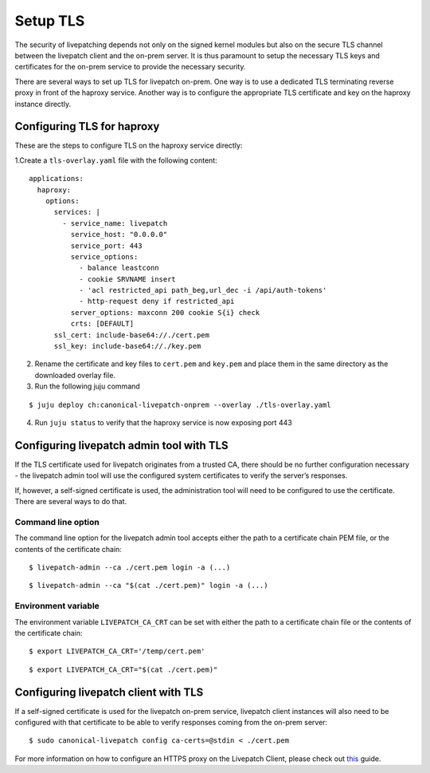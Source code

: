 Setup TLS
#########

The security of livepatching depends not only on the signed kernel
modules but also on the secure TLS channel between the livepatch client
and the on-prem server. It is thus paramount to setup the necessary TLS
keys and certificates for the on-prem service to provide the necessary
security.

There are several ways to set up TLS for livepatch on-prem. One way is
to use a dedicated TLS terminating reverse proxy in front of the haproxy
service. Another way is to configure the appropriate TLS certificate and
key on the haproxy instance directly.

Configuring TLS for haproxy
---------------------------

These are the steps to configure TLS on the haproxy service directly:

1.Create a ``tls-overlay.yaml`` file with the following content:

::

   applications:
     haproxy:
       options:
         services: |
           - service_name: livepatch
             service_host: "0.0.0.0"
             service_port: 443
             service_options:
               - balance leastconn
               - cookie SRVNAME insert
               - 'acl restricted_api path_beg,url_dec -i /api/auth-tokens'
               - http-request deny if restricted_api
             server_options: maxconn 200 cookie S{i} check
             crts: [DEFAULT]
         ssl_cert: include-base64://./cert.pem
         ssl_key: include-base64://./key.pem

2. Rename the certificate and key files to ``cert.pem`` and ``key.pem``
   and place them in the same directory as the downloaded overlay file.
3. Run the following juju command

::

   $ juju deploy ch:canonical-livepatch-onprem --overlay ./tls-overlay.yaml

4. Run ``juju status`` to verify that the haproxy service is now
   exposing port 443 |screenshot_20210603_165758|690x55|

Configuring livepatch admin tool with TLS
-----------------------------------------

If the TLS certificate used for livepatch originates from a trusted CA,
there should be no further configuration necessary - the livepatch admin
tool will use the configured system certificates to verify the server’s
responses.

If, however, a self-signed certificate is used, the administration tool
will need to be configured to use the certificate. There are several
ways to do that.

Command line option
~~~~~~~~~~~~~~~~~~~

The command line option for the livepatch admin tool accepts either the
path to a certificate chain PEM file, or the contents of the certificate
chain:

::

   $ livepatch-admin --ca ./cert.pem login -a (...)

::

   $ livepatch-admin --ca "$(cat ./cert.pem)" login -a (...)

Environment variable
~~~~~~~~~~~~~~~~~~~~

The environment variable ``LIVEPATCH_CA_CRT`` can be set with either the
path to a certificate chain file or the contents of the certificate
chain:

::

   $ export LIVEPATCH_CA_CRT='/temp/cert.pem'

::

   $ export LIVEPATCH_CA_CRT="$(cat ./cert.pem)"

Configuring livepatch client with TLS
-------------------------------------

If a self-signed certificate is used for the livepatch on-prem service,
livepatch client instances will also need to be configured with that
certificate to be able to verify responses coming from the on-prem
server:

::

   $ sudo canonical-livepatch config ca-certs=@stdin < ./cert.pem

For more information on how to configure an HTTPS proxy on the Livepatch
Client, please check out
`this </client/how-to-guides/configure-proxy>`__ guide.

.. |screenshot_20210603_165758|690x55| image:: upload://nuS5aGmo44qwv5vagLczO0tnfog.png
